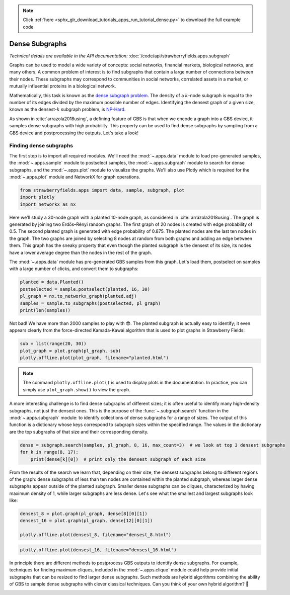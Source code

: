 .. note::
    :class: sphx-glr-download-link-note

    Click :ref:`here <sphx_glr_download_tutorials_apps_run_tutorial_dense.py>` to download the full example code
.. rst-class:: sphx-glr-example-title

.. _sphx_glr_tutorials_apps_run_tutorial_dense.py:


.. _apps-subgraph-tutorial:

Dense Subgraphs
===============

*Technical details are available in the API documentation:* :doc:`/code/api/strawberryfields.apps.subgraph`

Graphs can be used to model a wide variety of concepts: social networks, financial markets,
biological networks, and many others. A common problem of interest is to find subgraphs that
contain a large number of connections between their nodes. These subgraphs may correspond to
communities in social networks, correlated assets in a market, or mutually influential proteins
in a biological network.

Mathematically, this task is known as the `dense subgraph problem
<https://en.wikipedia.org/wiki/Dense_subgraph>`__. The density of a :math:`k`-node subgraph is equal
to the number of its edges divided by the maximum possible number of edges.
Identifying the densest graph of a given size, known as the densest-:math:`k` subgraph problem,
is `NP-Hard <https://en.wikipedia.org/wiki/NP-hardness>`__.


As shown in :cite:`arrazola2018using`, a defining feature of GBS is that when we encode a graph
into a GBS device, it samples dense subgraphs with high probability. This property can be
used to find dense subgraphs by sampling from a GBS device and postprocessing the outputs.
Let's take a look!

Finding dense subgraphs
-----------------------
The first step is to import all required modules. We'll need the :mod:`~.apps.data`
module to load pre-generated samples, the :mod:`~.apps.sample` module to postselect samples, the
:mod:`~.apps.subgraph` module to search for dense subgraphs, and the :mod:`~.apps.plot` module to
visualize the graphs. We'll also use Plotly which is required for the :mod:`~.apps.plot` module and
NetworkX for graph operations.


.. code-block:: default

    from strawberryfields.apps import data, sample, subgraph, plot
    import plotly
    import networkx as nx







Here we'll study a 30-node graph with a planted 10-node graph, as considered in
:cite:`arrazola2018using`. The graph is generated by joining two Erdős–Rényi random graphs. The
first graph of 20 nodes is created with edge probability of 0.5. The second planted
graph is generated with edge probability of 0.875. The planted nodes are the last ten nodes in the
graph. The two graphs are joined by selecting 8 nodes at random from both graphs and adding an
edge between them. This graph has the sneaky property that even though the planted subgraph is the
densest of its size, its nodes have a lower average degree than the nodes in the rest of the
graph.

The :mod:`~.apps.data` module has pre-generated GBS samples from this graph. Let's load them,
postselect on samples with a large number of clicks, and convert them to subgraphs:


.. code-block:: default


    planted = data.Planted()
    postselected = sample.postselect(planted, 16, 30)
    pl_graph = nx.to_networkx_graph(planted.adj)
    samples = sample.to_subgraphs(postselected, pl_graph)
    print(len(samples))





.. rst-class:: sphx-glr-script-out

 Out:

 .. code-block:: none

    2181


Not bad! We have more than 2000 samples to play with 😎. The planted subgraph is actually easy to
identify; it even appears clearly from the force-directed Kamada-Kawai algorithm that is used to
plot graphs in Strawberry Fields:


.. code-block:: default

    sub = list(range(20, 30))
    plot_graph = plot.graph(pl_graph, sub)
    plotly.offline.plot(plot_graph, filename="planted.html")







.. raw:: html
    :file: ../../examples_apps/planted.html

.. note::
    The command ``plotly.offline.plot()`` is used to display plots in the documentation. In
    practice, you can simply use ``plot_graph.show()`` to view the graph.

A more interesting challenge is to find dense subgraphs of different sizes; it is often
useful to identify many high-density subgraphs, not just the densest ones. This is the purpose of
the :func:`~.subgraph.search` function in the :mod:`~.apps.subgraph` module: to identify
collections of dense subgraphs for a range of sizes. The output of this function is a
dictionary whose keys correspond to subgraph sizes within the specified range. The values in
the dictionary are the top subgraphs of that size and their corresponding density.


.. code-block:: default


    dense = subgraph.search(samples, pl_graph, 8, 16, max_count=3)  # we look at top 3 densest subgraphs
    for k in range(8, 17):
        print(dense[k][0])  # print only the densest subgraph of each size





.. rst-class:: sphx-glr-script-out

 Out:

 .. code-block:: none

    (1.0, [21, 22, 24, 25, 26, 27, 28, 29])
    (0.9722222222222222, [21, 22, 23, 24, 25, 26, 27, 28, 29])
    (0.9333333333333333, [20, 21, 22, 23, 24, 25, 26, 27, 28, 29])
    (0.7818181818181819, [17, 20, 21, 22, 23, 24, 25, 26, 27, 28, 29])
    (0.696969696969697, [0, 2, 3, 5, 6, 8, 9, 10, 14, 16, 17, 18])
    (0.6666666666666666, [2, 3, 6, 8, 9, 10, 12, 13, 14, 15, 16, 17, 18])
    (0.6483516483516484, [0, 3, 6, 8, 9, 10, 11, 12, 13, 14, 15, 16, 17, 18])
    (0.6285714285714286, [0, 3, 6, 7, 8, 9, 10, 11, 12, 13, 14, 15, 16, 17, 18])
    (0.6083333333333333, [0, 3, 5, 6, 7, 8, 9, 10, 11, 12, 13, 14, 15, 16, 17, 18])


From the results of the search we learn that, depending on their size, the densest subgraphs
belong to different regions of the graph: dense subgraphs of less than ten nodes are contained
within the planted subgraph, whereas larger dense subgraphs appear outside of the planted
subgraph. Smaller dense subgraphs can be cliques, characterized by having
maximum density of 1, while larger subgraphs are less dense. Let's see what the smallest and
largest subgraphs look like:


.. code-block:: default


    densest_8 = plot.graph(pl_graph, dense[8][0][1])
    densest_16 = plot.graph(pl_graph, dense[12][0][1])

    plotly.offline.plot(densest_8, filename="densest_8.html")







.. raw:: html
    :file: ../../examples_apps/densest_8.html


.. code-block:: default


    plotly.offline.plot(densest_16, filename="densest_16.html")







.. raw:: html
    :file: ../../examples_apps/densest_16.html

In principle there are different methods to postprocess GBS outputs to identify dense
subgraphs. For example, techniques for finding maximum cliques, included in the
:mod:`~.apps.clique` module could help provide initial subgraphs that can be resized to find
larger dense subgraphs. Such methods are hybrid algorithms combining the ability of GBS to
sample dense subgraphs with clever classical techniques. Can you think of your own hybrid
algorithm? 🤔


.. rst-class:: sphx-glr-timing

   **Total running time of the script:** ( 1 minutes  0.299 seconds)


.. _sphx_glr_download_tutorials_apps_run_tutorial_dense.py:


.. only :: html

 .. container:: sphx-glr-footer
    :class: sphx-glr-footer-example



  .. container:: sphx-glr-download

     :download:`Download Python source code: run_tutorial_dense.py <run_tutorial_dense.py>`



  .. container:: sphx-glr-download

     :download:`Download Jupyter notebook: run_tutorial_dense.ipynb <run_tutorial_dense.ipynb>`


.. only:: html

 .. rst-class:: sphx-glr-signature

    `Gallery generated by Sphinx-Gallery <https://sphinx-gallery.readthedocs.io>`_
